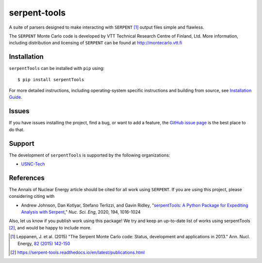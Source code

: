 =============
serpent-tools
=============

.. image:: https://readthedocs.org/projects/serpent-tools/badge/?version=latest
    :target: http://serpent-tools.readthedocs.io/en/latest/?badge=latest
    :alt: Documentation Status

.. image:: https://badge.fury.io/py/serpentTools.svg
   :target: https://badge.fury.io/py/serpentTools
   :alt: PyPi badge

.. image:: https://zenodo.org/badge/DOI/10.1080/00295639.2020.1723992.svg
   :target: https://doi.org/10.1080/00295639.2020.1723992
   :alt: Nuclear Science and Engineering 10.1080/00295639.2020.1723992

A suite of parsers designed to make interacting with
``SERPENT`` [1]_ output files simple and flawless.

The ``SERPENT`` Monte Carlo code
is developed by VTT Technical Research Centre of Finland, Ltd.
More information, including distribution and licensing of ``SERPENT`` can be
found at `<http://montecarlo.vtt.fi>`_

Installation
============

``serpentTools`` can be installed with ``pip`` using::

   $ pip install serpentTools

For more detailed instructions, including operating-system specific
instructions and building from source, see
`Installation Guide <http://serpent-tools.readthedocs.io/en/latest/install.html>`_.

Issues
======

If you have issues installing the project, find a bug, or want to add a feature,
the `GitHub issue page <https://github.com/CORE-GATECH-GROUP/serpent-tools/issues>`_
is the best place to do that.

Support
=======

The development of ``serpentTools`` is supported by the following organizations:

* `USNC-Tech <https://usnc.com/space>`_

References
==========

The Annals of Nuclear Energy article should be cited for all work
using ``SERPENT``. If you are using this project, please considering
citing with

* Andrew Johnson, Dan Kotlyar, Stefano Terlizzi, and Gavin Ridley,
  "`serpentTools: A Python Package for Expediting Analysis with
  Serpent <https://doi.org/10.1080/00295639.2020.1723992>`_,"
  *Nuc. Sci. Eng*, 2020, 194, 1016-1024

Also, let us know if you publish work using this package! We try and
keep an up-to-date list of works using serpentTools [2]_, and would be
happy to include more.

.. [1] Leppanen, J. et al. (2015) "The Serpent Monte Carlo code: Status,
    development and applications in 2013." Ann. Nucl. Energy, `82 (2015) 142-150
    <http://www.sciencedirect.com/science/article/pii/S0306454914004095>`_

.. [2] https://serpent-tools.readthedocs.io/en/latest/publications.html
